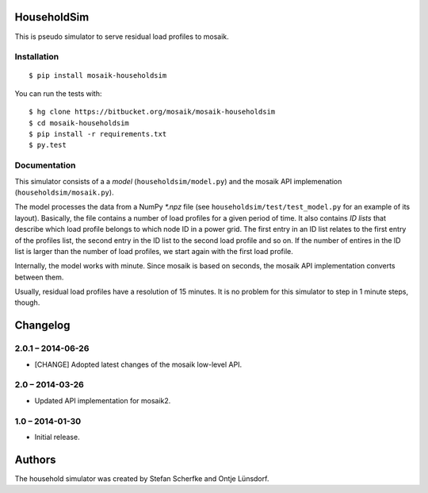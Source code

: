 HouseholdSim
============

This is pseudo simulator to serve residual load profiles to mosaik.


Installation
------------

::

    $ pip install mosaik-householdsim

You can run the tests with::

    $ hg clone https://bitbucket.org/mosaik/mosaik-householdsim
    $ cd mosaik-householdsim
    $ pip install -r requirements.txt
    $ py.test


Documentation
-------------

This simulator consists of a a *model* (``householdsim/model.py``) and the
mosaik API implemenation (``householdsim/mosaik.py``).

The model processes the data from a NumPy *\*.npz* file (see
``householdsim/test/test_model.py`` for an example of its layout). Basically,
the file contains a number of load profiles for a given period of time. It
also contains *ID lists* that describe which load profile belongs to which
node ID in a power grid. The first entry in an ID list relates to the first
entry of the profiles list, the second entry in the ID list to the second
load profile and so on. If the number of entires in the ID list is larger than
the number of load profiles, we start again with the first load profile.

Internally, the model works with minute. Since mosaik is based on seconds,
the mosaik API implementation converts between them.

Usually, residual load profiles have a resolution of 15 minutes. It is no
problem for this simulator to step in 1 minute steps, though.


Changelog
=========

2.0.1 – 2014-06-26
------------------

- [CHANGE] Adopted latest changes of the mosaik low-level API.


2.0 – 2014-03-26
----------------

- Updated API implementation for mosaik2.


1.0 – 2014-01-30
----------------

- Initial release.


Authors
=======

The household simulator was created by Stefan Scherfke and Ontje Lünsdorf.


